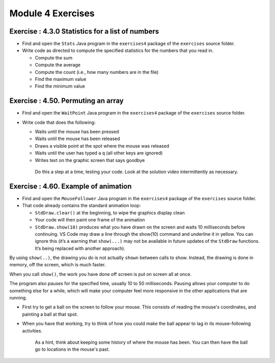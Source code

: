 =====================
Module 4 Exercises
=====================



Exercise : 4.3.0 Statistics for a list of numbers 
:::::::::::::::::::::::::::::::::::::::::::::::::::

* Find and open the ``Stats`` Java program in the ``exercises4`` package of the ``exercises`` source folder.

* Write code as directed to compute the specified statistics for the numbers that you read in.

  * Compute the sum

  * Compute the average

  * Compute the count (i.e., how many numbers are in the file)

  * Find the maximum value 

  * Find the minimum value


Exercise : 4.50. Permuting an array
:::::::::::::::::::::::::::::::::::::::::::::::::::

* Find and open the ``WaitPoint`` Java program in the ``exercises4`` package of the ``exercises`` source folder.


* Write code that does the following:

  * Waits until the mouse has been pressed

  * Waits until the mouse has been released

  * Draws a visible point at the spot where the mouse was released

  * Waits until the user has typed a ``q`` (all other keys are ignored)

  * Writes text on the graphic screen that says goodbye

   Do this a step at a time, testing your code. Look at the solution video intermittently as necessary.

Exercise : 4.60. Example of animation
:::::::::::::::::::::::::::::::::::::::::::::::::::

* Find and open the ``MouseFollower`` Java program in the ``exercises4`` package of the ``exercises`` source folder.

* That code already contains the standard animation loop:

  * ``StdDraw.clear()`` at the beginning, to wipe the graphics display clean

  * Your code will then paint one frame of the animation

  * ``StdDraw.show(10)`` produces what you have drawn on the screen and waits 10 milliseconds before continuing. VS Code may draw a line through the show(10) command and underline it in yellow. You can ignore this (it’s a warning that ``show(...)`` may not be available in future updates of the ``StdDraw`` functions. It’s being replaced with another approach).

By using ``show(..)``, the drawing you do is not actually ``shown`` between calls to show. Instead, the drawing is done in memory, off the screen, which is much faster.

When you call ``show()``, the work you have done off screen is put on screen all at once.

The program also pauses for the specified time, usually 10 to 50 milliseconds. Pausing allows your computer to do something else for a while, which will make your computer feel more responsive in the other applications that are running.

* First try to get a ball on the screen to follow your mouse. This consists of reading the mouse's coordinates, and painting a ball at that spot.

* When you have that working, try to think of how you could make the ball appear to lag in its mouse-following activities.

   As a hint, think about keeping some history of where the mouse has been. You can then have the ball go to locations in the mouse's past.

